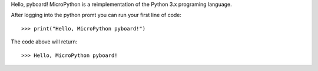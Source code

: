 Hello, pyboard!
MicroPython is a reimplementation of the Python 3.x programing language.

After logging into the python promt you can run your first line of code::

>>> print("Hello, MicroPython pyboard!")

The code above will return::

>>> Hello, MicroPython pyboard!
